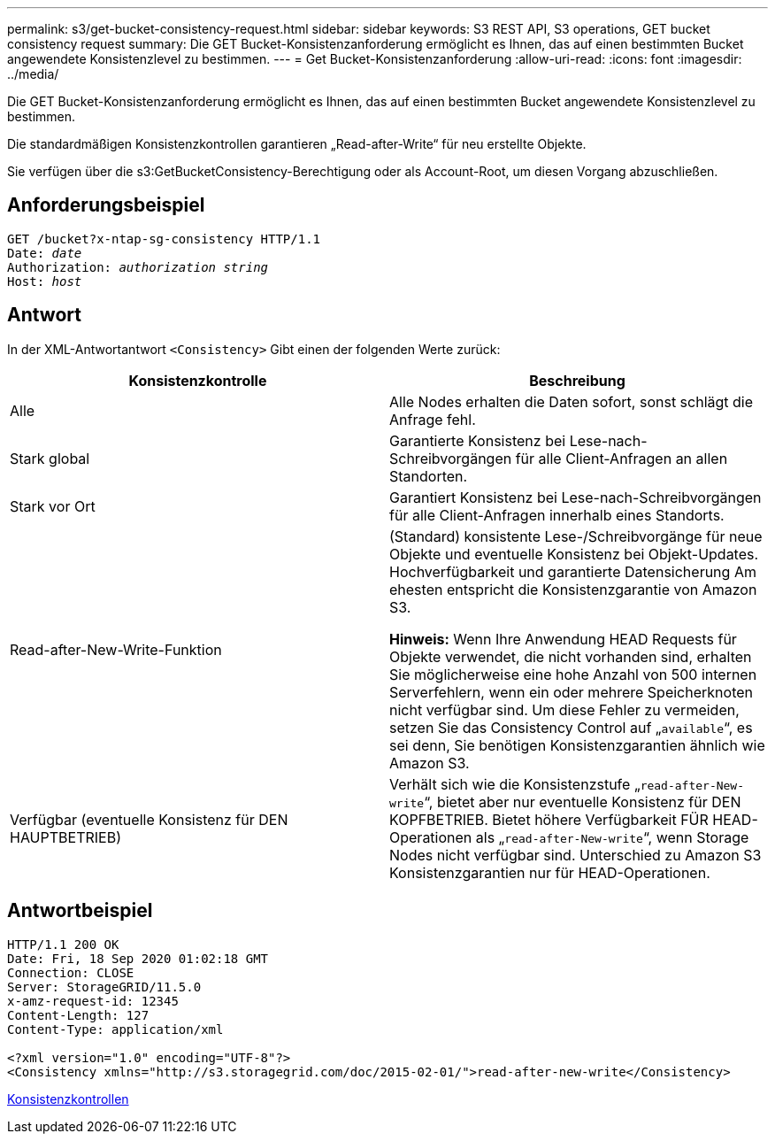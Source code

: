 ---
permalink: s3/get-bucket-consistency-request.html 
sidebar: sidebar 
keywords: S3 REST API, S3 operations, GET bucket consistency request 
summary: Die GET Bucket-Konsistenzanforderung ermöglicht es Ihnen, das auf einen bestimmten Bucket angewendete Konsistenzlevel zu bestimmen. 
---
= Get Bucket-Konsistenzanforderung
:allow-uri-read: 
:icons: font
:imagesdir: ../media/


[role="lead"]
Die GET Bucket-Konsistenzanforderung ermöglicht es Ihnen, das auf einen bestimmten Bucket angewendete Konsistenzlevel zu bestimmen.

Die standardmäßigen Konsistenzkontrollen garantieren „Read-after-Write“ für neu erstellte Objekte.

Sie verfügen über die s3:GetBucketConsistency-Berechtigung oder als Account-Root, um diesen Vorgang abzuschließen.



== Anforderungsbeispiel

[source, subs="specialcharacters,quotes"]
----
GET /bucket?x-ntap-sg-consistency HTTP/1.1
Date: _date_
Authorization: _authorization string_
Host: _host_
----


== Antwort

In der XML-Antwortantwort `<Consistency>` Gibt einen der folgenden Werte zurück:

|===
| Konsistenzkontrolle | Beschreibung 


 a| 
Alle
 a| 
Alle Nodes erhalten die Daten sofort, sonst schlägt die Anfrage fehl.



 a| 
Stark global
 a| 
Garantierte Konsistenz bei Lese-nach-Schreibvorgängen für alle Client-Anfragen an allen Standorten.



 a| 
Stark vor Ort
 a| 
Garantiert Konsistenz bei Lese-nach-Schreibvorgängen für alle Client-Anfragen innerhalb eines Standorts.



 a| 
Read-after-New-Write-Funktion
 a| 
(Standard) konsistente Lese-/Schreibvorgänge für neue Objekte und eventuelle Konsistenz bei Objekt-Updates. Hochverfügbarkeit und garantierte Datensicherung Am ehesten entspricht die Konsistenzgarantie von Amazon S3.

*Hinweis:* Wenn Ihre Anwendung HEAD Requests für Objekte verwendet, die nicht vorhanden sind, erhalten Sie möglicherweise eine hohe Anzahl von 500 internen Serverfehlern, wenn ein oder mehrere Speicherknoten nicht verfügbar sind. Um diese Fehler zu vermeiden, setzen Sie das Consistency Control auf „`available`“, es sei denn, Sie benötigen Konsistenzgarantien ähnlich wie Amazon S3.



 a| 
Verfügbar (eventuelle Konsistenz für DEN HAUPTBETRIEB)
 a| 
Verhält sich wie die Konsistenzstufe „`read-after-New-write`“, bietet aber nur eventuelle Konsistenz für DEN KOPFBETRIEB. Bietet höhere Verfügbarkeit FÜR HEAD-Operationen als „`read-after-New-write`“, wenn Storage Nodes nicht verfügbar sind. Unterschied zu Amazon S3 Konsistenzgarantien nur für HEAD-Operationen.

|===


== Antwortbeispiel

[listing]
----
HTTP/1.1 200 OK
Date: Fri, 18 Sep 2020 01:02:18 GMT
Connection: CLOSE
Server: StorageGRID/11.5.0
x-amz-request-id: 12345
Content-Length: 127
Content-Type: application/xml

<?xml version="1.0" encoding="UTF-8"?>
<Consistency xmlns="http://s3.storagegrid.com/doc/2015-02-01/">read-after-new-write</Consistency>
----
xref:consistency-controls.adoc[Konsistenzkontrollen]
